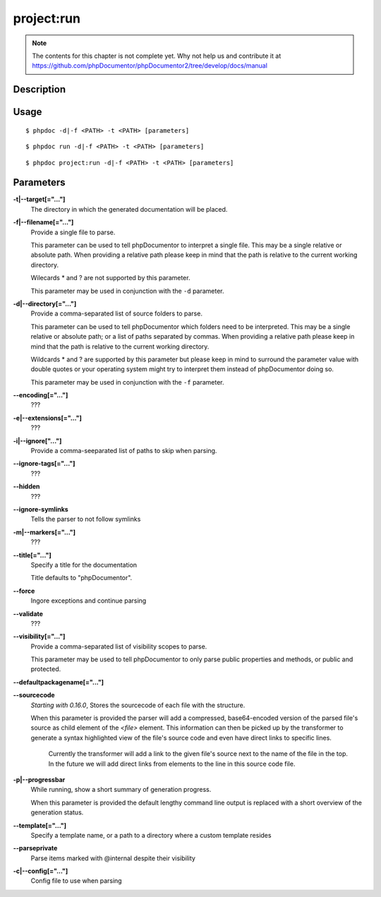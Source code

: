 project:run
===========

.. note::

   The contents for this chapter is not complete yet. Why not help us and
   contribute it at
   https://github.com/phpDocumentor/phpDocumentor2/tree/develop/docs/manual


Description
-----------

Usage
-----

::

    $ phpdoc -d|-f <PATH> -t <PATH> [parameters]

::

    $ phpdoc run -d|-f <PATH> -t <PATH> [parameters]

::

    $ phpdoc project:run -d|-f <PATH> -t <PATH> [parameters]

Parameters
----------

**-t|--target[="..."]**
    The directory in which the generated documentation will be placed.

**-f|--filename[="..."]**
    Provide a single file to parse.

    This parameter can be used to tell phpDocumentor to interpret a single file.
    This may be a single relative or absolute path.
    When providing a relative path please keep in mind that the path is relative
    to the current working directory.

    Wilecards * and ? are not supported by this parameter.

    This parameter may be used in conjunction with the ``-d`` parameter.

**-d|--directory[="..."]**
    Provide a comma-separated list of source folders to parse.

    This parameter can be used to tell phpDocumentor which folders need to be
    interpreted. This may be a single relative or absolute path; or a list of
    paths separated by commas.
    When providing a relative path please keep in mind that the path is relative
    to the current working directory.

    Wildcards * and ? are supported by this parameter but please keep in mind to
    surround the parameter value with double quotes or your operating system
    might try to interpret them instead of phpDocumentor doing so.

    This parameter may be used in conjunction with the ``-f`` parameter.

**--encoding[="..."]**
    ???

**-e|--extensions[="..."]**
    ???

**-i|--ignore["..."]**
    Provide a comma-seeparated list of paths to skip when parsing.

**--ignore-tags[="..."]**
    ???

**--hidden**
    ???

**--ignore-symlinks**
    Tells the parser to not follow symlinks

**-m|--markers[="..."]**
    ???

**--title[="..."]**
    Specify a title for the documentation

    Title defaults to "phpDocumentor".

**--force**
    Ingore exceptions and continue parsing

**--validate**
    ???

**--visibility[="..."]**
    Provide a comma-separated list of visibility scopes to parse.

    This parameter may be used to tell phpDocumentor to only parse public
    properties and methods, or public and protected.

**--defaultpackagename[="..."]**

**--sourcecode**
    *Starting with 0.16.0*, Stores the sourcecode of each file with the structure.

    When this parameter is provided the parser will add a compressed,
    base64-encoded version of the parsed file's source as child element of the
    `<file>` element.
    This information can then be picked up by the transformer to generate a
    syntax highlighted view of the file's source code and even have direct
    links to specific lines.

        Currently the transformer will add a link to the given file's source
        next to the name of the file in the top. In the future we will add
        direct links from elements to the line in this source code file.

**-p|--progressbar**
    While running, show a short summary of generation progress.

    When this parameter is provided the default lengthy command line output is
    replaced with a short overview of the generation status.

**--template[="..."]**
    Specify a template name, or a path to a directory where a custom template resides

**--parseprivate**
    Parse items marked with @internal despite their visibility

**-c|--config[="..."]**
    Config file to use when parsing
